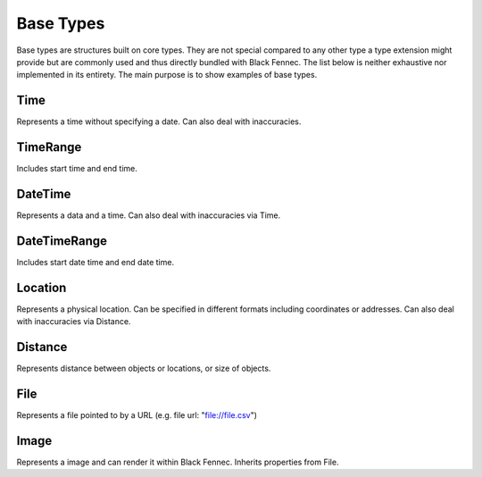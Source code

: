 .. _definition_base_types:

Base Types
==========
Base types are structures built on core types. They are not special compared to any other type a type extension might provide but are commonly used and thus directly bundled with Black Fennec. The list below is neither exhaustive nor implemented in its entirety. The main purpose is to show examples of base types.

Time
""""
Represents a time without specifying a date. Can also deal with inaccuracies.

TimeRange
"""""""""
Includes start time and end time.

DateTime
""""""""
Represents a data and a time. Can also deal with inaccuracies via Time.

DateTimeRange
"""""""""""""
Includes start date time and end date time.

Location
""""""""
Represents a physical location. Can be specified in different formats including coordinates or addresses. Can also deal with inaccuracies via Distance.

Distance
""""""""
Represents distance between objects or locations, or size of objects.

File
""""
Represents a file pointed to by a URL (e.g. file url: "file://file.csv")

Image
"""""
Represents a image and can render it within Black Fennec. Inherits properties from File.
